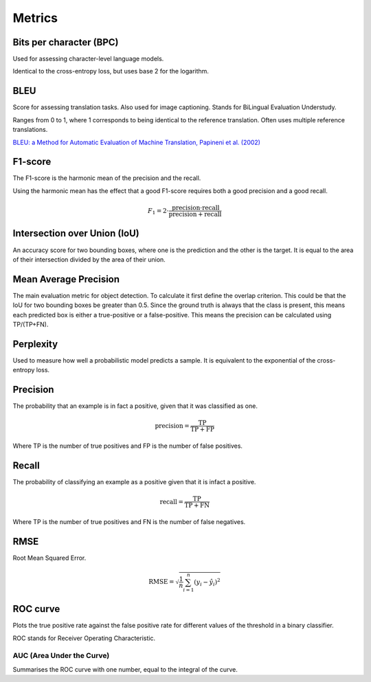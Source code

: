 """"""""""""
Metrics
""""""""""""

Bits per character (BPC)
---------------------------
Used for assessing character-level language models.

Identical to the cross-entropy loss, but uses base 2 for the logarithm.

BLEU
------
Score for assessing translation tasks. Also used for image captioning. Stands for BiLingual Evaluation Understudy.

Ranges from 0 to 1, where 1 corresponds to being identical to the reference translation.
Often uses multiple reference translations.

`BLEU: a Method for Automatic Evaluation of Machine Translation, Papineni et al. (2002) <https://www.aclweb.org/anthology/P02-1040.pdf>`_

F1-score
----------
The F1-score is the harmonic mean of the precision and the recall.

Using the harmonic mean has the effect that a good F1-score requires both a good precision and a good recall.

.. math:: 

  F_1 = 2 \cdot \frac{\text{precision} \cdot \text{recall}}{\text{precision} + \text{recall}}

Intersection over Union (IoU)
------------------------------
An accuracy score for two bounding boxes, where one is the prediction and the other is the target. It is equal to the area of their intersection divided by the area of their union.

Mean Average Precision
------------------------
The main evaluation metric for object detection.
To calculate it first define the overlap criterion. This could be that the IoU for two bounding boxes be greater than 0.5. Since the ground truth is always that the class is present, this means each predicted box is either a true-positive or a false-positive. This means the precision can be calculated using TP/(TP+FN).

Perplexity
------------
Used to measure how well a probabilistic model predicts a sample. It is equivalent to the exponential of the cross-entropy loss.

Precision
------------
The probability that an example is in fact a positive, given that it was classified as one.

.. math::

  \text{precision} = \frac{\text{TP}}{\text{TP} + \text{FP}}

Where TP is the number of true positives and FP is the number of false positives.

Recall
--------
The probability of classifying an example as a positive given that it is infact a positive.

.. math::

  \text{recall} = \frac{\text{TP}}{\text{TP} + \text{FN}}
  
Where TP is the number of true positives and FN is the number of false negatives.

RMSE
-----
Root Mean Squared Error.

.. math::

  \text{RMSE} = \sqrt{\frac{1}{n} \sum_{i=1}^n (y_i - \hat{y}_i)^2}
  
ROC curve
-------------
Plots the true positive rate against the false positive rate for different values of the threshold in a binary classifier.

ROC stands for Receiver Operating Characteristic.

AUC (Area Under the Curve)
____________________________
Summarises the ROC curve with one number, equal to the integral of the curve.

